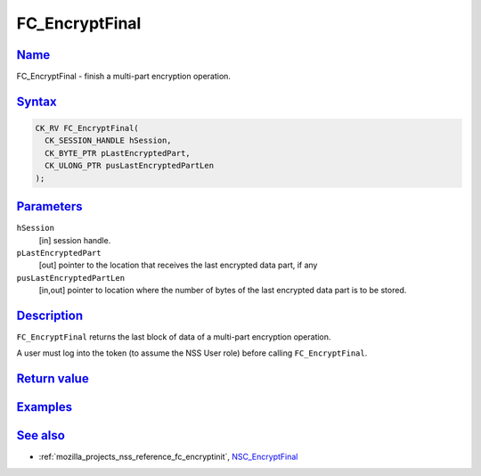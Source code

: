 .. _mozilla_projects_nss_reference_fc_encryptfinal:

FC_EncryptFinal
===============

`Name <#name>`__
~~~~~~~~~~~~~~~~

.. container::

   FC_EncryptFinal - finish a multi-part encryption operation.

`Syntax <#syntax>`__
~~~~~~~~~~~~~~~~~~~~

.. container::

   .. code::

      CK_RV FC_EncryptFinal(
        CK_SESSION_HANDLE hSession,
        CK_BYTE_PTR pLastEncryptedPart,
        CK_ULONG_PTR pusLastEncryptedPartLen
      );

`Parameters <#parameters>`__
~~~~~~~~~~~~~~~~~~~~~~~~~~~~

.. container::

   ``hSession``
      [in] session handle.
   ``pLastEncryptedPart``
      [out] pointer to the location that receives the last encrypted data part, if any
   ``pusLastEncryptedPartLen``
      [in,out] pointer to location where the number of bytes of the last encrypted data part is to
      be stored.

`Description <#description>`__
~~~~~~~~~~~~~~~~~~~~~~~~~~~~~~

.. container::

   ``FC_EncryptFinal`` returns the last block of data of a multi-part encryption operation.

   A user must log into the token (to assume the NSS User role) before calling ``FC_EncryptFinal``.

.. _return_value:

`Return value <#return_value>`__
~~~~~~~~~~~~~~~~~~~~~~~~~~~~~~~~

.. container::

`Examples <#examples>`__
~~~~~~~~~~~~~~~~~~~~~~~~

.. container::

.. _see_also:

`See also <#see_also>`__
~~~~~~~~~~~~~~~~~~~~~~~~

.. container::

   -  :ref:`mozilla_projects_nss_reference_fc_encryptinit`,
      `NSC_EncryptFinal </en-US/NSC_EncryptFinal>`__
